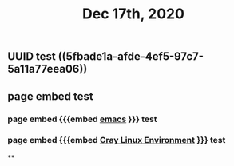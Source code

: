 #+TITLE: Dec 17th, 2020

** UUID test ((5fbade1a-afde-4ef5-97c7-5a11a77eea06))
** page embed test
*** page embed {{{embed [[file:../pages/emacs.org][emacs]] }}} test
*** page embed {{{embed [[file:../pages/cray_linux_environment.org][Cray Linux Environment]] }}} test
**
